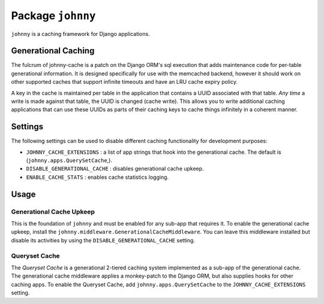 Package ``johnny``
==================

``johnny`` is a caching framework for Django applications.

Generational Caching
~~~~~~~~~~~~~~~~~~~~

The fulcrum of johnny-cache is a patch on the Django ORM's sql execution that
adds maintenance code for per-table generational information.  It is designed
specifically for use with the memcached backend, however it should work on 
other supported caches that support infinite timeouts and have an LRU cache
expiry policy.

A key in the cache is maintained per table in the application that contains a
UUID associated with that table.  *Any time* a write is made against that table,
the UUID is changed (cache write).  This allows you to write additional caching
applications that can use these UUIDs as parts of their caching keys to cache
things infinitely in a coherent manner.

Settings
~~~~~~~~

The following settings can be used to disable different caching functionality
for development purposes:

* ``JOHNNY_CACHE_EXTENSIONS`` : a list of app strings that hook into the
  generational cache.  The default is (``johnny.apps.QuerySetCache``,).

* ``DISABLE_GENERATIONAL_CACHE`` : disables generational cache upkeep.

* ``ENABLE_CACHE_STATS`` : enables cache statistics logging.

Usage
~~~~~

Generational Cache Upkeep
-------------------------

This is the foundation of ``johnny`` and must be enabled for any sub-app
that requires it.  To enable the generational cache upkeep, install the
``johnny.middleware.GenerationalCacheMiddleware``.  You can leave this
middleware installed but disable its activities by using the
``DISABLE_GENERATIONAL_CACHE`` setting.

Queryset Cache
--------------

The *Queryset Cache* is a generational 2-tiered caching system implemented as a
sub-app of the generational cache.  The generational cache middleware applies a
monkey-patch to the Django ORM, but also supplies hooks for other caching apps.
To enable the Queryset Cache, add ``johnny.apps.QuerySetCache`` to the 
``JOHNNY_CACHE_EXTENSIONS`` setting.

